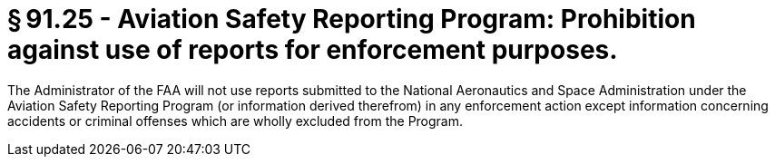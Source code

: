 # § 91.25 - Aviation Safety Reporting Program: Prohibition against use of reports for enforcement purposes.

The Administrator of the FAA will not use reports submitted to the National Aeronautics and Space Administration under the Aviation Safety Reporting Program (or information derived therefrom) in any enforcement action except information concerning accidents or criminal offenses which are wholly excluded from the Program.

